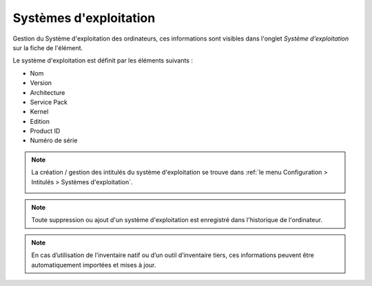 Systèmes d'exploitation
~~~~~~~~~~~~~~~~~~~~~~~

Gestion du Système d'exploitation des ordinateurs, ces informations sont visibles dans l'onglet `Système d'exploitation` sur la fiche de l'élément.

.. image:: /modules/parc/images/os.png
   :alt: Écran de définition d'un système d'exploitation
   :align: center

Le système d'exploitation est définit par les éléments suivants :

* Nom
* Version
* Architecture
* Service Pack
* Kernel
* Edition
* Product ID
* Numéro de série

.. note::

   La création / gestion des intitulés du système d'exploitation se trouve dans :ref:`le menu Configuration > Intitulés > Systèmes d'exploitation`.

   .. image:: /modules/parc/images/os_dropdown.png
      :alt: Écran de définition d'un système d'exploitation
      :align: center

.. note::

   Toute suppression ou ajout d'un système d'exploitation est enregistré dans l'historique de l'ordinateur.


.. note::

   En cas d’utilisation de l'inventaire natif ou d’un outil d’inventaire tiers, ces informations peuvent être automatiquement importées et mises à jour.
